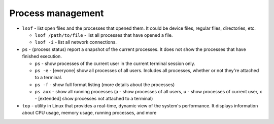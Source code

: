 ==================
Process management
==================

* ``lsof`` - list open files and the processes that opened them. It could be device files, regular files, directories, etc.
  
  - ``lsof /path/to/file`` - list all processes that have opened a file. 
  - ``lsof -i`` - list all network connections.  

* ``ps`` - (process status) report a snapshot of the current processes. It does not show the processes that have finished execution.
  
  - ``ps`` - show processes of the current user in the current terminal session only.
  - ``ps -e`` - [everyone] show all processes of all users. Includes all processes, whether or not they're attached to a terminal.
  - ``ps -f`` - show full format listing (more details about the processes)
  - ``ps aux`` - show all running processes (a - show processes of all users, u - show processes of current user, 
    x - [extended] show processes not attached to a terminal)

* ``top`` - utility in Linux that provides a real-time, dynamic view of the system's performance. It displays information about CPU usage, 
  memory usage, running processes, and more
  